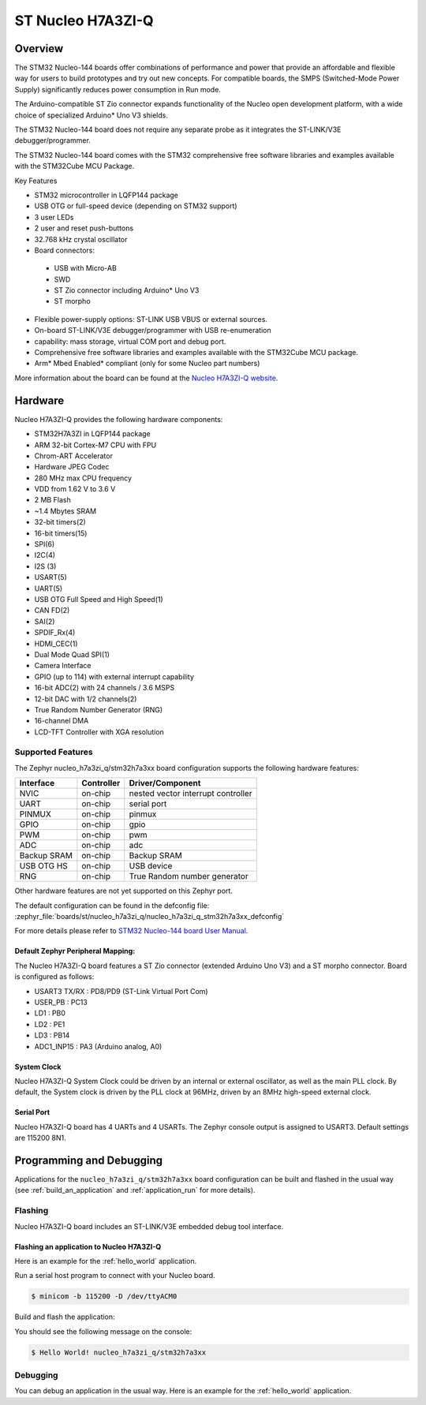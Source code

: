 .. _nucleo_h7a3zi_q_board:

ST Nucleo H7A3ZI-Q
##################

Overview
********

The STM32 Nucleo-144 boards offer combinations of performance and power that
provide an affordable and flexible way for users to build prototypes and try
out new concepts. For compatible boards, the SMPS (Switched-Mode Power Supply)
significantly reduces power consumption in Run mode.

The Arduino-compatible ST Zio connector expands functionality of the Nucleo
open development platform, with a wide choice of specialized Arduino* Uno V3
shields.

The STM32 Nucleo-144 board does not require any separate probe as it integrates
the ST-LINK/V3E debugger/programmer.

The STM32 Nucleo-144 board comes with the STM32 comprehensive free software
libraries and examples available with the STM32Cube MCU Package.

Key Features

- STM32 microcontroller in LQFP144 package
- USB OTG or full-speed device (depending on STM32 support)
- 3 user LEDs
- 2 user and reset push-buttons
- 32.768 kHz crystal oscillator
- Board connectors:

 - USB with Micro-AB
 - SWD
 - ST Zio connector including Arduino* Uno V3
 - ST morpho

- Flexible power-supply options: ST-LINK USB VBUS or external sources.
- On-board ST-LINK/V3E debugger/programmer with USB re-enumeration
- capability: mass storage, virtual COM port and debug port.
- Comprehensive free software libraries and examples available with the
  STM32Cube MCU package.
- Arm* Mbed Enabled* compliant (only for some Nucleo part numbers)

.. image:: img/nucleo_h7a3zi_q.jpg
   :align: center
   :alt: Nucleo H7A3ZI-Q

More information about the board can be found at the `Nucleo H7A3ZI-Q website`_.

Hardware
********

Nucleo H7A3ZI-Q provides the following hardware components:

- STM32H7A3ZI in LQFP144 package
- ARM 32-bit Cortex-M7 CPU with FPU
- Chrom-ART Accelerator
- Hardware JPEG Codec
- 280 MHz max CPU frequency
- VDD from 1.62 V to 3.6 V
- 2 MB Flash
- ~1.4 Mbytes SRAM
- 32-bit timers(2)
- 16-bit timers(15)
- SPI(6)
- I2C(4)
- I2S (3)
- USART(5)
- UART(5)
- USB OTG Full Speed and High Speed(1)
- CAN FD(2)
- SAI(2)
- SPDIF_Rx(4)
- HDMI_CEC(1)
- Dual Mode Quad SPI(1)
- Camera Interface
- GPIO (up to 114) with external interrupt capability
- 16-bit ADC(2) with 24 channels / 3.6 MSPS
- 12-bit DAC with 1/2 channels(2)
- True Random Number Generator (RNG)
- 16-channel DMA
- LCD-TFT Controller with XGA resolution

Supported Features
==================

The Zephyr nucleo_h7a3zi_q/stm32h7a3xx board configuration supports the following hardware
features:

+-------------+------------+------------------------------------+
| Interface   | Controller | Driver/Component                   |
+=============+============+====================================+
| NVIC        | on-chip    | nested vector interrupt controller |
+-------------+------------+------------------------------------+
| UART        | on-chip    | serial port                        |
+-------------+------------+------------------------------------+
| PINMUX      | on-chip    | pinmux                             |
+-------------+------------+------------------------------------+
| GPIO        | on-chip    | gpio                               |
+-------------+------------+------------------------------------+
| PWM         | on-chip    | pwm                                |
+-------------+------------+------------------------------------+
| ADC         | on-chip    | adc                                |
+-------------+------------+------------------------------------+
| Backup SRAM | on-chip    | Backup SRAM                        |
+-------------+------------+------------------------------------+
| USB OTG HS  | on-chip    | USB device                         |
+-------------+------------+------------------------------------+
| RNG         | on-chip    | True Random number generator       |
+-------------+------------+------------------------------------+



Other hardware features are not yet supported on this Zephyr port.

The default configuration can be found in the defconfig file:
:zephyr_file:`boards/st/nucleo_h7a3zi_q/nucleo_h7a3zi_q_stm32h7a3xx_defconfig`

For more details please refer to `STM32 Nucleo-144 board User Manual`_.

Default Zephyr Peripheral Mapping:
----------------------------------

The Nucleo H7A3ZI-Q board features a ST Zio connector (extended Arduino Uno V3)
and a ST morpho connector. Board is configured as follows:

- USART3 TX/RX : PD8/PD9 (ST-Link Virtual Port Com)
- USER_PB : PC13
- LD1 : PB0
- LD2 : PE1
- LD3 : PB14
- ADC1_INP15 : PA3 (Arduino analog, A0)

System Clock
------------

Nucleo H7A3ZI-Q System Clock could be driven by an internal or external
oscillator, as well as the main PLL clock. By default, the System clock is
driven by the PLL clock at 96MHz, driven by an 8MHz high-speed external clock.

Serial Port
-----------

Nucleo H7A3ZI-Q board has 4 UARTs and 4 USARTs. The Zephyr console output is
assigned to USART3. Default settings are 115200 8N1.

Programming and Debugging
*************************

Applications for the ``nucleo_h7a3zi_q/stm32h7a3xx`` board configuration can be built and
flashed in the usual way (see :ref:`build_an_application` and
:ref:`application_run` for more details).

Flashing
========

Nucleo H7A3ZI-Q board includes an ST-LINK/V3E embedded debug tool interface.

Flashing an application to Nucleo H7A3ZI-Q
------------------------------------------

Here is an example for the :ref:`hello_world` application.

Run a serial host program to connect with your Nucleo board.

.. code-block:: console

   $ minicom -b 115200 -D /dev/ttyACM0

Build and flash the application:

.. zephyr-app-commands::
   :zephyr-app: samples/hello_world
   :board: nucleo_h7a3zi_q/stm32h7a3xx
   :goals: build flash

You should see the following message on the console:

.. code-block:: console

   $ Hello World! nucleo_h7a3zi_q/stm32h7a3xx

Debugging
=========

You can debug an application in the usual way.  Here is an example for the
:ref:`hello_world` application.

.. zephyr-app-commands::
   :zephyr-app: samples/hello_world
   :board: nucleo_h7a3zi_q/stm32h7a3xx
   :maybe-skip-config:
   :goals: debug

.. _Nucleo H7A3ZI-Q website:
   https://www.st.com/en/evaluation-tools/nucleo-h7a3zi-q.html#overview

.. _STM32 Nucleo-144 board User Manual:
   https://www.st.com/resource/en/user_manual/um2408-stm32h7-nucleo144-boards-mb1363-stmicroelectronics.pdf

.. _STM32H7A3ZI-Q on www.st.com:
   https://www.st.com/en/microcontrollers-microprocessors/stm32h7a3zi.html

.. _STM32H7A3ZI-Q reference manual:
   https://www.st.com/resource/en/reference_manual/rm0455-stm32h7a37b3-and-stm32h7b0-value-line-advanced-armbased-32bit-mcus-stmicroelectronics.pdf
